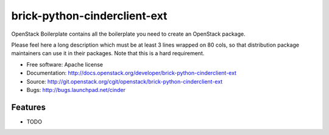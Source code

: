 ===============================
brick-python-cinderclient-ext
===============================

OpenStack Boilerplate contains all the boilerplate you need to create an OpenStack package.

Please feel here a long description which must be at least 3 lines wrapped on
80 cols, so that distribution package maintainers can use it in their packages.
Note that this is a hard requirement.

* Free software: Apache license
* Documentation: http://docs.openstack.org/developer/brick-python-cinderclient-ext
* Source: http://git.openstack.org/cgit/openstack/brick-python-cinderclient-ext
* Bugs: http://bugs.launchpad.net/cinder

Features
--------

* TODO
